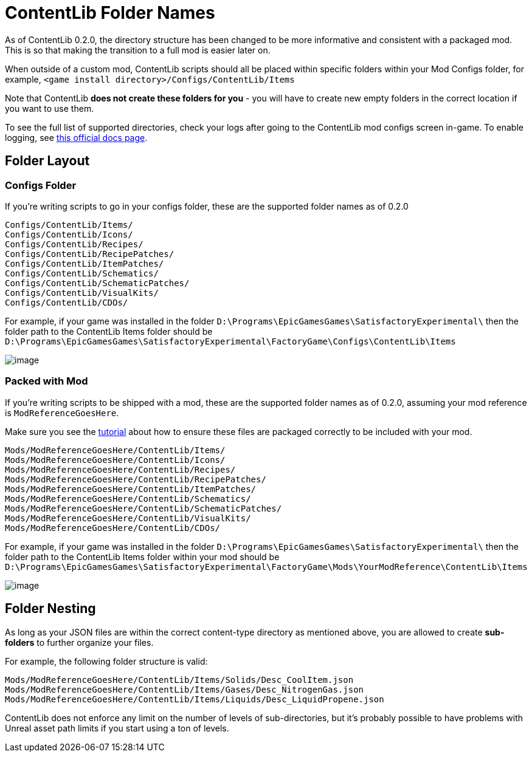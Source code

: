 = ContentLib Folder Names

As of ContentLib 0.2.0, the directory structure has been changed
to be more informative and consistent with a packaged mod.
This is so that making the transition to a full mod is easier later on.

When outside of a custom mod,
ContentLib scripts should all be placed within specific folders within your Mod Configs folder,
for example, `<game install directory>/Configs/ContentLib/Items`

Note that ContentLib **does not create these folders for you**
- you will have to create new empty folders in the correct location if you want to use them.

To see the full list of supported directories,
check your logs after going to the ContentLib mod configs screen in-game.
To enable logging, see
https://docs.ficsit.app/satisfactory-modding/latest/SMLConfiguration.html[this official docs page].

== Folder Layout

=== Configs Folder

If you're writing scripts to go in your configs folder, these are the supported folder names as of 0.2.0

```
Configs/ContentLib/Items/
Configs/ContentLib/Icons/
Configs/ContentLib/Recipes/
Configs/ContentLib/RecipePatches/
Configs/ContentLib/ItemPatches/
Configs/ContentLib/Schematics/
Configs/ContentLib/SchematicPatches/
Configs/ContentLib/VisualKits/
Configs/ContentLib/CDOs/
```

For example, if your game was installed in the folder
`D:\Programs\EpicGamesGames\SatisfactoryExperimental\`
then the folder path to the ContentLib Items folder should be
`D:\Programs\EpicGamesGames\SatisfactoryExperimental\FactoryGame\Configs\ContentLib\Items` 

image:ConfigFolderExample.png[image]

=== Packed with Mod

If you're writing scripts to be shipped with a mod, these are the supported folder names as of 0.2.0, assuming your mod reference is `ModReferenceGoesHere`.

Make sure you see the xref:Tutorials/PublishMod.adoc[tutorial] about how to ensure these files are packaged correctly to be included with your mod.

```
Mods/ModReferenceGoesHere/ContentLib/Items/
Mods/ModReferenceGoesHere/ContentLib/Icons/
Mods/ModReferenceGoesHere/ContentLib/Recipes/
Mods/ModReferenceGoesHere/ContentLib/RecipePatches/
Mods/ModReferenceGoesHere/ContentLib/ItemPatches/
Mods/ModReferenceGoesHere/ContentLib/Schematics/
Mods/ModReferenceGoesHere/ContentLib/SchematicPatches/
Mods/ModReferenceGoesHere/ContentLib/VisualKits/
Mods/ModReferenceGoesHere/ContentLib/CDOs/
```

For example, if your game was installed in the folder
`D:\Programs\EpicGamesGames\SatisfactoryExperimental\`
then the folder path to the ContentLib Items folder within your mod should be
`D:\Programs\EpicGamesGames\SatisfactoryExperimental\FactoryGame\Mods\YourModReference\ContentLib\Items`

image:ModFolderExample.png[image]

== Folder Nesting

As long as your JSON files are within the correct content-type directory as mentioned above, you are allowed to create **sub-folders** to further organize your files. 

For example, the following folder structure is valid:

`Mods/ModReferenceGoesHere/ContentLib/Items/Solids/Desc_CoolItem.json`
`Mods/ModReferenceGoesHere/ContentLib/Items/Gases/Desc_NitrogenGas.json`
`Mods/ModReferenceGoesHere/ContentLib/Items/Liquids/Desc_LiquidPropene.json`

ContentLib does not enforce any limit on the number of levels of sub-directories, but it's probably possible to have problems with Unreal asset path limits if you start using a ton of levels.
